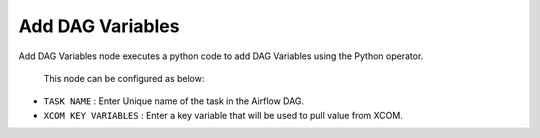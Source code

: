 Add DAG Variables
=========
Add DAG Variables node executes a python code to add DAG Variables using the Python operator.

 This node can be configured as below:

 .. figure:: ../../../_assets/user-guide/pipeline/add-dag-variables.png
   :alt: Pipeline
   :width: 60%

*   ``TASK NAME`` : Enter Unique name of the task in the Airflow DAG.
*   ``XCOM KEY VARIABLES`` : Enter a key variable that will be used to pull value from XCOM.

